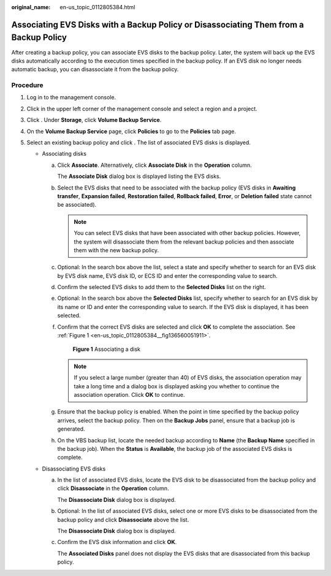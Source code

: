 :original_name: en-us_topic_0112805384.html

.. _en-us_topic_0112805384:

Associating EVS Disks with a Backup Policy or Disassociating Them from a Backup Policy
======================================================================================

After creating a backup policy, you can associate EVS disks to the backup policy. Later, the system will back up the EVS disks automatically according to the execution times specified in the backup policy. If an EVS disk no longer needs automatic backup, you can disassociate it from the backup policy.

**Procedure**
-------------

#. Log in to the management console.
#. Click |image1| in the upper left corner of the management console and select a region and a project.
#. Click |image2|. Under **Storage**, click **Volume Backup Service**.
#. On the **Volume Backup Service** page, click **Policies** to go to the **Policies** tab page.
#. Select an existing backup policy and click |image3|. The list of associated EVS disks is displayed.

   -  Associating disks

      a. Click **Associate**. Alternatively, click **Associate Disk** in the **Operation** column.

         The **Associate Disk** dialog box is displayed listing the EVS disks.

      b. Select the EVS disks that need to be associated with the backup policy (EVS disks in **Awaiting transfer**, **Expansion failed**, **Restoration failed**, **Rollback failed**, **Error**, or **Deletion failed** state cannot be associated).

         .. note::

            You can select EVS disks that have been associated with other backup policies. However, the system will disassociate them from the relevant backup policies and then associate them with the new backup policy.

      c. Optional: In the search box above the list, select a state and specify whether to search for an EVS disk by EVS disk name, EVS disk ID, or ECS ID and enter the corresponding value to search.

      d. Confirm the selected EVS disks to add them to the **Selected Disks** list on the right.

      e. Optional: In the search box above the **Selected Disks** list, specify whether to search for an EVS disk by its name or ID and enter the corresponding value to search. If the EVS disk is displayed, it has been selected.

      f. Confirm that the correct EVS disks are selected and click **OK** to complete the association. See :ref:`Figure 1 <en-us_topic_0112805384__fig136560051911>`.

         .. _en-us_topic_0112805384__fig136560051911:

         .. figure:: /_static/images/en-us_image_0152879230.png
            :alt: **Figure 1** Associating a disk

            **Figure 1** Associating a disk

         .. note::

            If you select a large number (greater than 40) of EVS disks, the association operation may take a long time and a dialog box is displayed asking you whether to continue the association operation. Click **OK** to continue.

      g. Ensure that the backup policy is enabled. When the point in time specified by the backup policy arrives, select the backup policy. Then on the **Backup Jobs** panel, ensure that a backup job is generated.

      h. On the VBS backup list, locate the needed backup according to **Name** (the **Backup Name** specified in the backup job). When the **Status** is **Available**, the backup job of the associated EVS disks is complete.

   -  Disassociating EVS disks

      a. In the list of associated EVS disks, locate the EVS disk to be disassociated from the backup policy and click **Disassociate** in the **Operation** column.

         The **Disassociate Disk** dialog box is displayed.

      b. Optional: In the list of associated EVS disks, select one or more EVS disks to be disassociated from the backup policy and click **Disassociate** above the list.

         The **Disassociate Disk** dialog box is displayed.

      c. Confirm the EVS disk information and click **OK**.

         The **Associated Disks** panel does not display the EVS disks that are disassociated from this backup policy.

.. |image1| image:: /_static/images/en-us_image_0148548673.png
.. |image2| image:: /_static/images/en-us_image_0128947790.png
.. |image3| image:: /_static/images/en-us_image_0148563132.png
